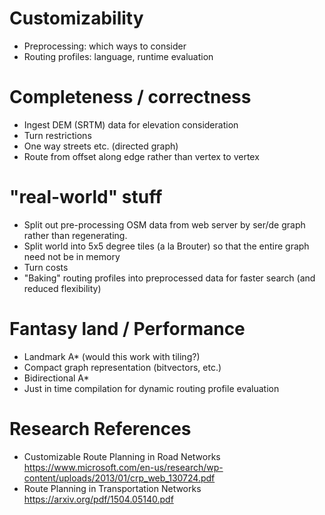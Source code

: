 * Customizability
- Preprocessing: which ways to consider
- Routing profiles: language, runtime evaluation


* Completeness / correctness
- Ingest DEM (SRTM) data for elevation consideration
- Turn restrictions
- One way streets etc. (directed graph)
- Route from offset along edge rather than vertex to vertex


* "real-world" stuff
- Split out pre-processing OSM data from web server by ser/de graph
  rather than regenerating.
- Split world into 5x5 degree tiles (a la Brouter) so that the entire
  graph need not be in memory
- Turn costs
- "Baking" routing profiles into preprocessed data for faster search
  (and reduced flexibility)


* Fantasy land / Performance
- Landmark A* (would this work with tiling?)
- Compact graph representation (bitvectors, etc.)
- Bidirectional A*
- Just in time compilation for dynamic routing profile evaluation


* Research References
- Customizable Route Planning in Road Networks
  https://www.microsoft.com/en-us/research/wp-content/uploads/2013/01/crp_web_130724.pdf
- Route Planning in Transportation Networks https://arxiv.org/pdf/1504.05140.pdf
